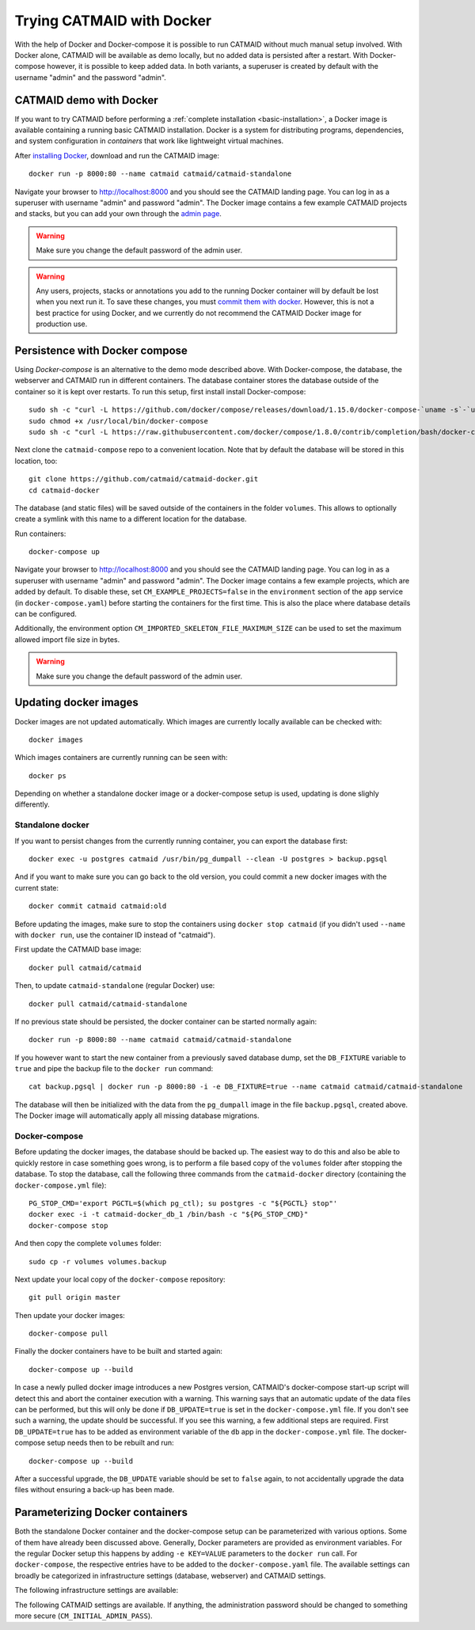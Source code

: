 .. _docker:

Trying CATMAID with Docker
==========================

With the help of Docker and Docker-compose it is possible to run CATMAID without
much manual setup involved. With Docker alone, CATMAID will be available as demo
locally, but no added data is persisted after a restart. With Docker-compose
however, it is possible to keep added data. In both variants, a superuser is
created by default with the username "admin" and the password "admin".

CATMAID demo with Docker
------------------------

If you want to try CATMAID before performing a :ref:`complete installation
<basic-installation>`, a Docker image is available containing a running
basic CATMAID installation. Docker is a system for distributing programs,
dependencies, and system configuration in *containers* that work like
lightweight virtual machines.

After `installing Docker <https://www.docker.com/>`_, download and run the
CATMAID image::

  docker run -p 8000:80 --name catmaid catmaid/catmaid-standalone

Navigate your browser to `http://localhost:8000 <http://localhost:8000>`_
and you should see the CATMAID landing page. You can log in as a superuser
with username "admin" and password "admin". The Docker image contains a few
example CATMAID projects and stacks, but you can add your own through the
`admin page <http://localhost:8000/admin>`_.

.. warning::

    Make sure you change the default password of the admin user.

.. warning::

   Any users, projects, stacks or annotations you add to the running Docker
   container will by default be lost when you next run it. To save these
   changes, you must `commit them with docker
   <https://docs.docker.com/engine/reference/commandline/commit/>`_. However,
   this is not a best practice for using Docker, and we currently do not
   recommend the CATMAID Docker image for production use.

Persistence with Docker compose
-------------------------------

Using *Docker-compose* is an alternative to the demo mode described above.  With
Docker-compose, the database, the webserver and CATMAID run in different
containers. The database container stores the database outside of the container
so it is kept over restarts. To run this setup, first install install
Docker-compose::

  sudo sh -c "curl -L https://github.com/docker/compose/releases/download/1.15.0/docker-compose-`uname -s`-`uname -m` > /usr/local/bin/docker-compose"
  sudo chmod +x /usr/local/bin/docker-compose
  sudo sh -c "curl -L https://raw.githubusercontent.com/docker/compose/1.8.0/contrib/completion/bash/docker-compose > /etc/bash_completion.d/docker-compose"

Next clone the ``catmaid-compose`` repo to a convenient location. Note that by
default the database will be stored in this location, too::

  git clone https://github.com/catmaid/catmaid-docker.git
  cd catmaid-docker

The database (and static files) will be saved outside of the containers in the
folder ``volumes``. This allows to optionally create a symlink with this name to
a different location for the database.

Run containers::

  docker-compose up

Navigate your browser to `http://localhost:8000 <http://localhost:8000>`_
and you should see the CATMAID landing page. You can log in as a superuser
with username "admin" and password "admin". The Docker image contains a few
example projects, which are added by default. To disable these, set
``CM_EXAMPLE_PROJECTS=false`` in the ``environment`` section of the ``app``
service (in ``docker-compose.yaml``) before starting the containers for the
first time. This is also the place where database details can be configured.

Additionally, the environment option ``CM_IMPORTED_SKELETON_FILE_MAXIMUM_SIZE``
can be used to set the maximum allowed import file size in bytes.

.. warning::

    Make sure you change the default password of the admin user.

Updating docker images
-----------------------

Docker images are not updated automatically. Which images are currently
locally available can be checked with::

  docker images

Which images containers are currently running can be seen with::

  docker ps

Depending on whether a standalone docker image or a docker-compose setup is
used, updating is done slighly differently.

Standalone docker
^^^^^^^^^^^^^^^^^

If you want to persist changes from the currently running container, you can
export the database first::

  docker exec -u postgres catmaid /usr/bin/pg_dumpall --clean -U postgres > backup.pgsql

And if you want to make sure you can go back to the old version, you could
commit a new docker images with the current state::

  docker commit catmaid catmaid:old

Before updating the images, make sure to stop the containers using ``docker stop
catmaid`` (if you didn't used ``--name`` with ``docker run``, use the container
ID instead of "catmaid").

First update the CATMAID base image::

  docker pull catmaid/catmaid

Then, to update ``catmaid-standalone`` (regular Docker) use::

  docker pull catmaid/catmaid-standalone

If no previous state should be persisted, the docker container can be started
normally again::

  docker run -p 8000:80 --name catmaid catmaid/catmaid-standalone

If you however want to start the new container from a previously saved database
dump, set the ``DB_FIXTURE`` variable to ``true`` and pipe the backup file to
the ``docker run`` command::

  cat backup.pgsql | docker run -p 8000:80 -i -e DB_FIXTURE=true --name catmaid catmaid/catmaid-standalone

The database will then be initialized with the data from the ``pg_dumpall``
image in the file ``backup.pgsql``, created above. The Docker image will
automatically apply all missing database migrations.

Docker-compose
^^^^^^^^^^^^^^

Before updating the docker images, the database should be backed up. The easiest
way to do this and also be able to quickly restore in case something goes wrong,
is to perform a file based copy of the ``volumes`` folder after stopping the
database. To stop the database, call the following three commands from the
``catmaid-docker`` directory (containing the ``docker-compose.yml`` file)::

  PG_STOP_CMD='export PGCTL=$(which pg_ctl); su postgres -c "${PGCTL} stop"'
  docker exec -i -t catmaid-docker_db_1 /bin/bash -c "${PG_STOP_CMD}"
  docker-compose stop

And then copy the complete ``volumes`` folder::

  sudo cp -r volumes volumes.backup

Next update your local copy of the ``docker-compose`` repository::

  git pull origin master

Then update your docker images::

  docker-compose pull

Finally the docker containers have to be built and started again::

  docker-compose up --build

In case a newly pulled docker image introduces a new Postgres version, CATMAID's
docker-compose start-up script will detect this and abort the container
execution with a warning. This warning says that an automatic update of the data
files can be performed, but this will only be done if ``DB_UPDATE=true`` is set
in the ``docker-compose.yml`` file. If you don't see such a warning, the update
should be successful. If you see this warning, a few additional steps are
required. First ``DB_UPDATE=true`` has to be added as environment variable of
the ``db`` app in the ``docker-compose.yml`` file. The docker-compose setup
needs then to be rebuilt and run::

  docker-compose up --build

After a successful upgrade, the ``DB_UPDATE`` variable should be set to
``false`` again, to not accidentally upgrade the data files without ensuring a
back-up has been made.

Parameterizing Docker containers
--------------------------------

Both the standalone Docker container and the docker-compose setup can be
parameterized with various options. Some of them have already been discussed
above. Generally, Docker parameters are provided as environment variables. For
the regular Docker setup this happens by adding ``-e KEY=VALUE`` parameters to
the ``docker run`` call. For ``docker-compose``, the respective entries have to
be added to the ``docker-compose.yaml`` file. The available settings can broadly
be categorized in infrastructure settings (database, webserver) and CATMAID
settings.

The following infrastructure settings are available:

.. glossary::
  ``DB_HOST``
    The dabase hostname. Default: localhost

.. glossary::
  ``DB_PORT``
    The port the database is listening on. Default: 5432

.. glossary::
  ``DB_NAME``
    The name of the CATMAID database. Default: catmaid

.. glossary::
  ``DB_USER``
    The user as who to connect to the databae. Default: catmaid_user

.. glossary::
  ``DB_PASS``
    The password of the database user. Default: catmaid_password. Please change
    this!

.. glossary::
  ``DB_CONNECTIONS``
    The maximum number of allowed database connections. Default: 50

.. glossary::
  ``DB_TUNE``
    Whether the contaienr should try to tune the database on initial startup.
    Default: true

.. glossary::
  ``DB_FORCE_TUNE``
    Whether the next start of the container should include a database tuning
    update. Default: false

.. glossary::
  ``DB_FIXTURE``
    Whether or not to expect raw SQL as input on stdin. This can be piped
    directly to the database. Assuming there is simple database dump with text
    SQL commands in the file backup.sql, the following command can be used to
    load it into the container database: ``cat backup.sql | docker run -i
    -e DB_FIXTURE=true --name catmaid catmaid/catmaid-standalone``. Default:
    false.

.. glossary::
  ``INSTANCE_MEMORY``
    The amount of memory, the docker instance should have available. This is the
    basis for tweaking some database parameters. By default, this is estimated
    automatically, but can be overridden in terms of megabtes of memory, i.e. a
    value of 4096 means 4GB.

The following CATMAID settings are available. If anything, the administration
password should be changed to something more secure (``CM_INITIAL_ADMIN_PASS``).

.. glossary::
  ``CM_INITIAL_ADMIN_USER``
    This admin user is created during initial setup. Default: admin

.. glossary::
  ``CM_INITIAL_ADMIN_PASS``
    This initial password of the admin user defined in CM_INITIAL_ADMIN_USER.
    This should be changed to something more secure!  Default: admin

.. glossary::
  ``CM_INITIAL_ADMIN_EMAIL``
    This initial email address of the admin user defined in CM_INITIAL_ADMIN_USER.
    Default: admin@localhost.local

.. glossary::
  ``CM_INITIAL_ADMIN_FIRST_NAME``
  The first name of the admin user defined in CM_INITIAL_ADMIN_USER. Default: Super

.. glossary::
  ``CM_INITIAL_ADMIN_LAST_NAME``
  The last name of the admin user defined in CM_INITIAL_ADMIN_USER. Default: User

.. glossary::
  ``CM_DEBUG``
    Whether or not to run CATMAID in debug mode. Default: false

.. glossary::
  ``CM_EXAMPLE_PROJECTS``
    Whether or not to setup example projects. Default: true

.. glossary::
  ``CM_INITIAL_PROJECTS``
    A set of project and stack definitions that the container will set up
    initiall. The expected format is JSON as it is returned by the
    ``/projects/export`` API endpoint. This can be a multiline environment
    variable, but Docker is somewhat picky about how this is provided.

    Consider the following JSON representation of a Drosophila larva L1 project,
    stored in the file ``larva-l1-project.json``::

      [{
        "project": {
          "title": "L1 CNS",
          "stacks": [{
            "title": "L1 CNS",
            "dimension": "(28128, 31840, 4841)",
            "mirrors": [{
              "fileextension": "jpg",
              "position": 3,
              "tile_source_type": 4,
              "tile_height": 512,
              "tile_width": 512,
              "title": "Example tiles",
              "url": "https://example.com/ssd-tiles/"
            }],
            "resolution": "(3.8,3.8,50)",
            "translation": "(0,0,6050)"
          }]
        }
      }]

    This can now be used in the CM_INITIAL_PROJECTS environment variable like
    this as a ``docker run`` parameter::

      -e CM_INITIAL_PROJECTS="$(cat larva-l1-project.json)"

    Alterantively, such a JSON block could be included also directly into the
    call on the command line::

      docker run … -e CM_INITIAL_PROJECTS='[{
        "project": {
          …
        }
      }]' -e …

.. glossary::
  ``CM_INITIAL_PROJECTS_IMPORT_PARAMS``
    The parameter string provided to the ``catmaid_import_projects`` management
    command by the importer to import the projects and stacks provided in
    ``CM_INITIAL_PROJECTS``. This can for instance be give the anonymous user
    read permissions on the imported data::

      CM_INITIAL_PROJECTS_IMPORT_PARAMS="--permission user:AnonymousUser:can_browse"

.. glossary::
  ``CM_IMPORTED_SKELETON_FILE_MAXIMUM_SIZE``
    The maximum allowed file size for skeletons that are imported through the API
    into the container. In Bytes.

.. glossary::
  ``CM_HOST``
    The network interface in the container, the CATMAID application server should
    be listening on.  Default: 0.0.0.0 (all interfaces).

.. glossary::
  ``CM_PORT``
    The network port in the container, the CATMAID application server should be
    listening on. Default: 8000

.. glossary::
  ``CM_FORCE_CONFIG_UPDATE``
    Whether the CATMAID configurating should be updated on container start.
    Normally, the settings are updated on initial container start. Default: false

.. glossary::
  ``CM_WRITEABLE_PATH``
    Where CATMAID can expect to be able to write data. This can be useful to make
    this folder accessible through a Docker volume. Default: "/tmp".

.. glossary::
  ``CM_NODE_LIMIT``
    The maximum number of reconstruction nodes that should be loaded by a single
    field of view query. Default: 10000

.. glossary::
  ``CM_NODE_PROVIDERS``
    How the back-end node providers should be configured. Default: "['postgis2d']

.. glossary::
  ``CM_SUBDIRECTORY``
    The subdirectory relative to the domain root that CATMAID is running in, e.g.
    "/catmaid". By default, no subdirectory is used ("").

.. glossary::
  ``CM_CSRF_TRUSTED_ORIGINS``
    Which servers to trust to bypass CSRF checks. None by default (""). The format
    is expected to be a Python like list, e.g. '["example.com"].

.. glossary::
  ``CM_CLIENT_SETTINGS``
    A JSON string representing a set of client settings that are used as default
    instance level client settings. Already defined settings take precedence. By
    default no client settings are provided ("").

    This is an example that will set the neuron name rendering to prefer a name
    set by an annotation that is meta-annotated with "Neuron name"::

      CLIENT_SETTINGS: '{"neuron-name-service": {"component_list": [{"id": "skeletonid", "name": "Skeleton ID"}, {"id": "neuronname", "name": "Neuron name"}, {"id": "all-meta", "name": "All annotations annotated with \"neuron name\"", "option": "neuron name"}]}}'

.. glossary::
  ``CM_FORCE_CLIENT_SETTINGS``
    Normally, the above client settings are only used if there is none already
    defined for a user. To enforce the use of the CM_CLIENT_SETTINGS settings,
    this can be set to true. Default: false

.. glossary::
  ``TIMEZONE``
    The timezone this server runs in. By default CATMAID tries to guess.
    Otherwise see https://en.wikipedia.org/wiki/List_of_tz_zones_by_name.
